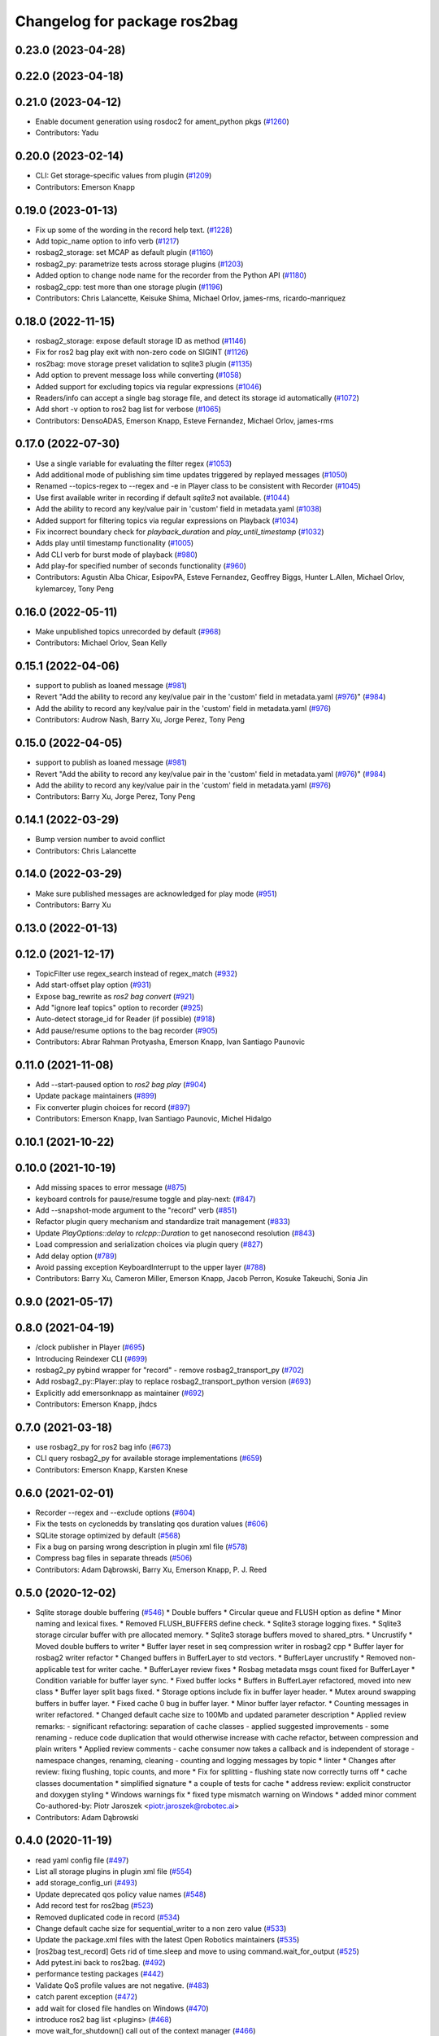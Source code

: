 ^^^^^^^^^^^^^^^^^^^^^^^^^^^^^
Changelog for package ros2bag
^^^^^^^^^^^^^^^^^^^^^^^^^^^^^

0.23.0 (2023-04-28)
-------------------

0.22.0 (2023-04-18)
-------------------

0.21.0 (2023-04-12)
-------------------
* Enable document generation using rosdoc2 for ament_python pkgs (`#1260 <https://github.com/ros2/rosbag2/issues/1260>`_)
* Contributors: Yadu

0.20.0 (2023-02-14)
-------------------
* CLI: Get storage-specific values from plugin (`#1209 <https://github.com/ros2/rosbag2/issues/1209>`_)
* Contributors: Emerson Knapp

0.19.0 (2023-01-13)
-------------------
* Fix up some of the wording in the record help text. (`#1228 <https://github.com/ros2/rosbag2/issues/1228>`_)
* Add topic_name option to info verb (`#1217 <https://github.com/ros2/rosbag2/issues/1217>`_)
* rosbag2_storage: set MCAP as default plugin (`#1160 <https://github.com/ros2/rosbag2/issues/1160>`_)
* rosbag2_py: parametrize tests across storage plugins (`#1203 <https://github.com/ros2/rosbag2/issues/1203>`_)
* Added option to change node name for the recorder from the Python API (`#1180 <https://github.com/ros2/rosbag2/issues/1180>`_)
* rosbag2_cpp: test more than one storage plugin (`#1196 <https://github.com/ros2/rosbag2/issues/1196>`_)
* Contributors: Chris Lalancette, Keisuke Shima, Michael Orlov, james-rms, ricardo-manriquez

0.18.0 (2022-11-15)
-------------------
* rosbag2_storage: expose default storage ID as method (`#1146 <https://github.com/ros2/rosbag2/issues/1146>`_)
* Fix for ros2 bag play exit with non-zero code on SIGINT (`#1126 <https://github.com/ros2/rosbag2/issues/1126>`_)
* ros2bag: move storage preset validation to sqlite3 plugin (`#1135 <https://github.com/ros2/rosbag2/issues/1135>`_)
* Add option to prevent message loss while converting (`#1058 <https://github.com/ros2/rosbag2/issues/1058>`_)
* Added support for excluding topics via regular expressions (`#1046 <https://github.com/ros2/rosbag2/issues/1046>`_)
* Readers/info can accept a single bag storage file, and detect its storage id automatically (`#1072 <https://github.com/ros2/rosbag2/issues/1072>`_)
* Add short -v option to ros2 bag list for verbose (`#1065 <https://github.com/ros2/rosbag2/issues/1065>`_)
* Contributors: DensoADAS, Emerson Knapp, Esteve Fernandez, Michael Orlov, james-rms

0.17.0 (2022-07-30)
-------------------
* Use a single variable for evaluating the filter regex (`#1053 <https://github.com/ros2/rosbag2/issues/1053>`_)
* Add additional mode of publishing sim time updates triggered by replayed messages (`#1050 <https://github.com/ros2/rosbag2/issues/1050>`_)
* Renamed --topics-regex to --regex and -e in Player class to be consistent with Recorder (`#1045 <https://github.com/ros2/rosbag2/issues/1045>`_)
* Use first available writer in recording if default `sqlite3` not available. (`#1044 <https://github.com/ros2/rosbag2/issues/1044>`_)
* Add the ability to record any key/value pair in 'custom' field in metadata.yaml (`#1038 <https://github.com/ros2/rosbag2/issues/1038>`_)
* Added support for filtering topics via regular expressions on Playback (`#1034 <https://github.com/ros2/rosbag2/issues/1034>`_)
* Fix incorrect boundary check for `playback_duration` and `play_until_timestamp` (`#1032 <https://github.com/ros2/rosbag2/issues/1032>`_)
* Adds play until timestamp functionality (`#1005 <https://github.com/ros2/rosbag2/issues/1005>`_)
* Add CLI verb for burst mode of playback (`#980 <https://github.com/ros2/rosbag2/issues/980>`_)
* Add play-for specified number of seconds functionality (`#960 <https://github.com/ros2/rosbag2/issues/960>`_)
* Contributors: Agustin Alba Chicar, EsipovPA, Esteve Fernandez, Geoffrey Biggs, Hunter L.Allen, Michael Orlov, kylemarcey, Tony Peng

0.16.0 (2022-05-11)
-------------------
* Make unpublished topics unrecorded by default (`#968 <https://github.com/ros2/rosbag2/issues/968>`_)
* Contributors: Michael Orlov, Sean Kelly

0.15.1 (2022-04-06)
-------------------
* support to publish as loaned message (`#981 <https://github.com/ros2/rosbag2/issues/981>`_)
* Revert "Add the ability to record any key/value pair in the 'custom' field in metadata.yaml (`#976 <https://github.com/ros2/rosbag2/issues/976>`_)" (`#984 <https://github.com/ros2/rosbag2/issues/984>`_)
* Add the ability to record any key/value pair in the 'custom' field in metadata.yaml (`#976 <https://github.com/ros2/rosbag2/issues/976>`_)
* Contributors: Audrow Nash, Barry Xu, Jorge Perez, Tony Peng

0.15.0 (2022-04-05)
-------------------
* support to publish as loaned message (`#981 <https://github.com/ros2/rosbag2/issues/981>`_)
* Revert "Add the ability to record any key/value pair in the 'custom' field in metadata.yaml (`#976 <https://github.com/ros2/rosbag2/issues/976>`_)" (`#984 <https://github.com/ros2/rosbag2/issues/984>`_)
* Add the ability to record any key/value pair in the 'custom' field in metadata.yaml (`#976 <https://github.com/ros2/rosbag2/issues/976>`_)
* Contributors: Barry Xu, Jorge Perez, Tony Peng

0.14.1 (2022-03-29)
-------------------
* Bump version number to avoid conflict
* Contributors: Chris Lalancette

0.14.0 (2022-03-29)
-------------------
* Make sure published messages are acknowledged for play mode (`#951 <https://github.com/ros2/rosbag2/issues/951>`_)
* Contributors: Barry Xu

0.13.0 (2022-01-13)
-------------------

0.12.0 (2021-12-17)
-------------------
* TopicFilter use regex_search instead of regex_match (`#932 <https://github.com/ros2/rosbag2/issues/932>`_)
* Add start-offset play option (`#931 <https://github.com/ros2/rosbag2/issues/931>`_)
* Expose bag_rewrite as `ros2 bag convert` (`#921 <https://github.com/ros2/rosbag2/issues/921>`_)
* Add "ignore leaf topics" option to recorder (`#925 <https://github.com/ros2/rosbag2/issues/925>`_)
* Auto-detect storage_id for Reader (if possible) (`#918 <https://github.com/ros2/rosbag2/issues/918>`_)
* Add pause/resume options to the bag recorder (`#905 <https://github.com/ros2/rosbag2/issues/905>`_)
* Contributors: Abrar Rahman Protyasha, Emerson Knapp, Ivan Santiago Paunovic

0.11.0 (2021-11-08)
-------------------
* Add --start-paused option to `ros2 bag play` (`#904 <https://github.com/ros2/rosbag2/issues/904>`_)
* Update package maintainers (`#899 <https://github.com/ros2/rosbag2/issues/899>`_)
* Fix converter plugin choices for record (`#897 <https://github.com/ros2/rosbag2/issues/897>`_)
* Contributors: Emerson Knapp, Ivan Santiago Paunovic, Michel Hidalgo

0.10.1 (2021-10-22)
-------------------

0.10.0 (2021-10-19)
-------------------
* Add missing spaces to error message (`#875 <https://github.com/ros2/rosbag2/issues/875>`_)
* keyboard controls for pause/resume toggle and play-next: (`#847 <https://github.com/ros2/rosbag2/issues/847>`_)
* Add --snapshot-mode argument to the "record" verb (`#851 <https://github.com/ros2/rosbag2/issues/851>`_)
* Refactor plugin query mechanism and standardize trait management (`#833 <https://github.com/ros2/rosbag2/issues/833>`_)
* Update `PlayOptions::delay` to `rclcpp::Duration` to get nanosecond resolution (`#843 <https://github.com/ros2/rosbag2/issues/843>`_)
* Load compression and serialization choices via plugin query (`#827 <https://github.com/ros2/rosbag2/issues/827>`_)
* Add delay option (`#789 <https://github.com/ros2/rosbag2/issues/789>`_)
* Avoid passing exception KeyboardInterrupt to the upper layer (`#788 <https://github.com/ros2/rosbag2/issues/788>`_)
* Contributors: Barry Xu, Cameron Miller, Emerson Knapp, Jacob Perron, Kosuke Takeuchi, Sonia Jin

0.9.0 (2021-05-17)
------------------

0.8.0 (2021-04-19)
------------------
* /clock publisher in Player (`#695 <https://github.com/ros2/rosbag2/issues/695>`_)
* Introducing Reindexer CLI (`#699 <https://github.com/ros2/rosbag2/issues/699>`_)
* rosbag2_py pybind wrapper for "record" - remove rosbag2_transport_py (`#702 <https://github.com/ros2/rosbag2/issues/702>`_)
* Add rosbag2_py::Player::play to replace rosbag2_transport_python version (`#693 <https://github.com/ros2/rosbag2/issues/693>`_)
* Explicitly add emersonknapp as maintainer (`#692 <https://github.com/ros2/rosbag2/issues/692>`_)
* Contributors: Emerson Knapp, jhdcs

0.7.0 (2021-03-18)
------------------
* use rosbag2_py for ros2 bag info (`#673 <https://github.com/ros2/rosbag2/issues/673>`_)
* CLI query rosbag2_py for available storage implementations (`#659 <https://github.com/ros2/rosbag2/issues/659>`_)
* Contributors: Emerson Knapp, Karsten Knese

0.6.0 (2021-02-01)
------------------
* Recorder --regex and --exclude options (`#604 <https://github.com/ros2/rosbag2/issues/604>`_)
* Fix the tests on cyclonedds by translating qos duration values (`#606 <https://github.com/ros2/rosbag2/issues/606>`_)
* SQLite storage optimized by default (`#568 <https://github.com/ros2/rosbag2/issues/568>`_)
* Fix a bug on parsing wrong description in plugin xml file (`#578 <https://github.com/ros2/rosbag2/issues/578>`_)
* Compress bag files in separate threads (`#506 <https://github.com/ros2/rosbag2/issues/506>`_)
* Contributors: Adam Dąbrowski, Barry Xu, Emerson Knapp, P. J. Reed

0.5.0 (2020-12-02)
------------------
* Sqlite storage double buffering (`#546 <https://github.com/ros2/rosbag2/issues/546>`_)
  * Double buffers
  * Circular queue and FLUSH option as define
  * Minor naming and lexical fixes.
  * Removed FLUSH_BUFFERS define check.
  * Sqlite3 storage logging fixes.
  * Sqlite3 storage circular buffer with pre allocated memory.
  * Sqlite3 storage buffers moved to shared_ptrs.
  * Uncrustify
  * Moved double buffers to writer
  * Buffer layer reset in seq compression writer in rosbag2 cpp
  * Buffer layer for rosbag2 writer refactor
  * Changed buffers in BufferLayer to std vectors.
  * BufferLayer uncrustify
  * Removed non-applicable test for writer cache.
  * BufferLayer review fixes
  * Rosbag metadata msgs count fixed for BufferLayer
  * Condition variable for buffer layer sync.
  * Fixed buffer locks
  * Buffers in BufferLayer refactored, moved into new class
  * Buffer layer split bags fixed.
  * Storage options include fix in buffer layer header.
  * Mutex around swapping buffers in buffer layer.
  * Fixed cache 0 bug in buffer layer.
  * Minor buffer layer refactor.
  * Counting messages in writer refactored.
  * Changed default cache size to 100Mb and updated parameter description
  * Applied review remarks:
  - significant refactoring: separation of cache classes
  - applied suggested improvements
  - some renaming
  - reduce code duplication that would otherwise increase with cache refactor, between compression and plain writers
  * Applied review comments
  - cache consumer now takes a callback and is independent of storage
  - namespace changes, renaming, cleaning
  - counting and logging messages by topic
  * linter
  * Changes after review: fixing flushing, topic counts, and more
  * Fix for splitting - flushing state now correctly turns off
  * cache classes documentation
  * simplified signature
  * a couple of tests for cache
  * address review: explicit constructor and doxygen styling
  * Windows warnings fix
  * fixed type mismatch warning on Windows
  * added minor comment
  Co-authored-by: Piotr Jaroszek <piotr.jaroszek@robotec.ai>
* Contributors: Adam Dąbrowski

0.4.0 (2020-11-19)
------------------
* read yaml config file (`#497 <https://github.com/ros2/rosbag2/issues/497>`_)
* List all storage plugins in plugin xml file (`#554 <https://github.com/ros2/rosbag2/issues/554>`_)
* add storage_config_uri (`#493 <https://github.com/ros2/rosbag2/issues/493>`_)
* Update deprecated qos policy value names (`#548 <https://github.com/ros2/rosbag2/issues/548>`_)
* Add record test for ros2bag (`#523 <https://github.com/ros2/rosbag2/issues/523>`_)
* Removed duplicated code in record (`#534 <https://github.com/ros2/rosbag2/issues/534>`_)
* Change default cache size for sequential_writer to a non zero value (`#533 <https://github.com/ros2/rosbag2/issues/533>`_)
* Update the package.xml files with the latest Open Robotics maintainers (`#535 <https://github.com/ros2/rosbag2/issues/535>`_)
* [ros2bag test_record] Gets rid of time.sleep and move to using command.wait_for_output (`#525 <https://github.com/ros2/rosbag2/issues/525>`_)
* Add pytest.ini back to ros2bag. (`#492 <https://github.com/ros2/rosbag2/issues/492>`_)
* performance testing packages (`#442 <https://github.com/ros2/rosbag2/issues/442>`_)
* Validate QoS profile values are not negative. (`#483 <https://github.com/ros2/rosbag2/issues/483>`_)
* catch parent exception (`#472 <https://github.com/ros2/rosbag2/issues/472>`_)
* add wait for closed file handles on Windows (`#470 <https://github.com/ros2/rosbag2/issues/470>`_)
* introduce ros2 bag list <plugins> (`#468 <https://github.com/ros2/rosbag2/issues/468>`_)
* move wait_for_shutdown() call out of the context manager (`#466 <https://github.com/ros2/rosbag2/issues/466>`_)
* Adding db directory creation to rosbag2_cpp (`#450 <https://github.com/ros2/rosbag2/issues/450>`_)
* use a single temp dir for the test class (`#462 <https://github.com/ros2/rosbag2/issues/462>`_)
* Add per-message ZSTD compression (`#418 <https://github.com/ros2/rosbag2/issues/418>`_)
* Add split by time to recording (`#409 <https://github.com/ros2/rosbag2/issues/409>`_)
* Add pytest.ini so local tests don't display warning (`#446 <https://github.com/ros2/rosbag2/issues/446>`_)
* Contributors: Adam Dąbrowski, Barry Xu, Chris Lalancette, Dirk Thomas, Ivan Santiago Paunovic, Jacob Perron, Jaison Titus, Jesse Ikawa, Karsten Knese, Marwan Taher, Michael Jeronimo, P. J. Reed, jhdcs

0.3.2 (2020-06-03)
------------------
* Improve help message for CLI verbs (`#427 <https://github.com/ros2/rosbag2/issues/427>`_)
* Contributors: Jacob Perron

0.3.1 (2020-06-01)
------------------

0.3.0 (2020-05-26)
------------------
* Don't allow user to specify unimplemented compression mode 'message' (`#415 <https://github.com/ros2/rosbag2/issues/415>`_)
* Use consistent quotes in help messages (`#416 <https://github.com/ros2/rosbag2/issues/416>`_)
* Contributors: Dirk Thomas, Emerson Knapp

0.2.8 (2020-05-18)
------------------

0.2.7 (2020-05-12)
------------------

0.2.6 (2020-05-07)
------------------

0.2.5 (2020-04-30)
------------------
* add topic remapping option to rosbag2 play (`#388 <https://github.com/ros2/rosbag2/issues/388>`_)
* Add loop option to rosbag play (`#361 <https://github.com/ros2/rosbag2/issues/361>`_)
* Expose topic filter to command line (addresses `#342 <https://github.com/ros2/rosbag2/issues/342>`_) (`#363 <https://github.com/ros2/rosbag2/issues/363>`_)
* Override QoS Profiles in CLI - Playback (`#356 <https://github.com/ros2/rosbag2/issues/356>`_)
* Refactor utility functions in ros2bag (`#358 <https://github.com/ros2/rosbag2/issues/358>`_)
* Add QoS Profile override to CLI (`#347 <https://github.com/ros2/rosbag2/issues/347>`_)
* Transaction based sqlite3 inserts (`#225 <https://github.com/ros2/rosbag2/issues/225>`_)
* include hidden topics (`#332 <https://github.com/ros2/rosbag2/issues/332>`_)
* more verbose test_flake8 error messages (same as `ros2/launch_ros#135 <https://github.com/ros2/launch_ros/issues/135>`_)
* Add playback rate command line arg (`#304 <https://github.com/ros2/rosbag2/issues/304>`_)
* [compression] Enable compression through ros2bag cli (`#263 <https://github.com/ros2/rosbag2/issues/263>`_)
* switch to not deprecated API (`#261 <https://github.com/ros2/rosbag2/issues/261>`_)
* make ros tooling working group maintainer (`#211 <https://github.com/ros2/rosbag2/issues/211>`_)
* Contributors: Anas Abou Allaban, Dirk Thomas, Karsten Knese, Mabel Zhang, Sriram Raghunathan, Zachary Michaels, ketatam

0.2.4 (2019-11-18)
------------------

0.2.3 (2019-11-18)
------------------
* Add CLI option to expose option for bagfile splitting (`#203 <https://github.com/ros2/rosbag2/issues/203>`_)
* Contributors: Karsten Knese, Prajakta Gokhale

0.2.2 (2019-11-13)
------------------

0.2.1 (2019-10-23)
------------------
* Fix flake8 errors and add missing lint tests. (`#194 <https://github.com/ros2/rosbag2/issues/194>`_)
* Import rosbag2_transport Python module on demand. (`#190 <https://github.com/ros2/rosbag2/issues/190>`_)
* Contributors: Michel Hidalgo, Thomas Moulard

0.2.0 (2019-09-26)
------------------
* install resource marker file for package (`#167 <https://github.com/ros2/rosbag2/issues/167>`_)
* install package manifest (`#161 <https://github.com/ros2/rosbag2/issues/161>`_)
* Contributors: Dirk Thomas, Ruffin

0.1.2 (2019-05-20)
------------------
* remove disclaimer (`#122 <https://github.com/ros2/rosbag2/issues/122>`_)
  Signed-off-by: Karsten Knese <karsten@openrobotics.org>
* Contributors: Karsten Knese

0.1.1 (2019-05-09)
------------------

0.1.0 (2019-05-08)
------------------
* Fix issue with ros2bag record python frontend (`#100 <https://github.com/ros2/rosbag2/issues/100>`_)
* Consistent node naming across ros2cli tools (`#60 <https://github.com/ros2/rosbag2/issues/60>`_)
* Contributors: AAlon, Sagnik Basu

0.0.5 (2018-12-27)
------------------

0.0.4 (2018-12-19)
------------------
* 0.0.3
* Play old bagfiles (`#69 <https://github.com/bsinno/rosbag2/issues/69>`_)
* Release fixups (`#72 <https://github.com/bsinno/rosbag2/issues/72>`_)
* Contributors: Andreas Holzner, Karsten Knese, Martin Idel

0.0.2 (2018-12-12)
------------------
* update maintainer email
* Contributors: Karsten Knese

0.0.1 (2018-12-11)
------------------
* Auto discovery of new topics (`#63 <https://github.com/ros2/rosbag2/issues/63>`_)
* Use converters when recording a bag file (`#57 <https://github.com/ros2/rosbag2/issues/57>`_)
* Display bag summary using `ros2 bag info` (`#45 <https://github.com/ros2/rosbag2/issues/45>`_)
* Use directory as bagfile and add additonal record options (`#43 <https://github.com/ros2/rosbag2/issues/43>`_)
* Introduce rosbag2_transport layer and CLI (`#38 <https://github.com/ros2/rosbag2/issues/38>`_)
* initial command line interface (`#12 <https://github.com/ros2/rosbag2/issues/12>`_)
* (demo, sqlite3) First working rosbag2 implementation (`#6 <https://github.com/ros2/rosbag2/issues/6>`_)
* initial setup
* Contributors: Alessandro Bottero, Andreas Greimel, Karsten Knese, Martin Idel
